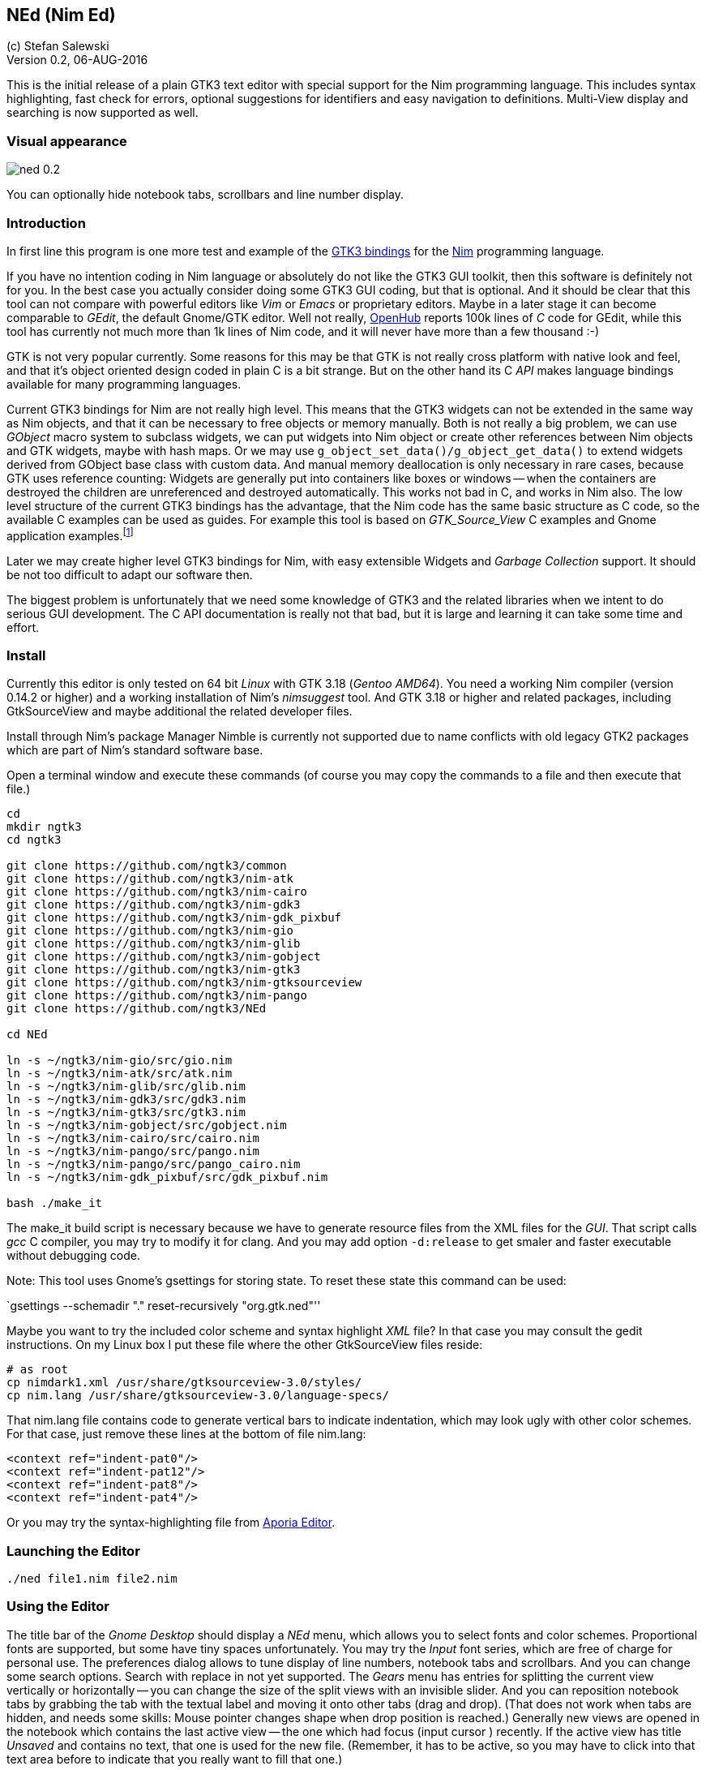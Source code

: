 == NEd (Nim Ed)
:experimental:
:imagesdir: http://ssalewski.de/tmp
(c) Stefan Salewski +
Version 0.2, 06-AUG-2016

This is the initial release of a plain GTK3 text editor with special support for the
Nim programming language.  This includes syntax highlighting, fast check for
errors, optional suggestions for identifiers and easy navigation to
definitions.  Multi-View display and searching is now supported as well.

=== Visual appearance

image::ned_0.2.png[]

You can optionally hide notebook tabs, scrollbars and line number display.

=== Introduction

In first line this program is one more test and example of the
https://github.com/ngtk3[GTK3 bindings] for the http://nim-lang.org[Nim]
programming language.

If you have no intention coding in Nim language or absolutely do not like the
GTK3 GUI toolkit, then this software is definitely not for you.  In the best
case you actually consider doing some GTK3 GUI coding, but that is optional.
And it should be clear that this tool can not compare with powerful editors
like _Vim_ or _Emacs_ or proprietary editors.  Maybe in a later stage it can
become comparable to _GEdit_, the default Gnome/GTK editor. Well not really,
https://www.openhub.net/[OpenHub] reports 100k lines of _C_ code for GEdit, while this
tool has currently not much more than 1k lines of Nim code, and it will never
have more than a few thousand :-)

GTK is not very popular currently.  Some reasons for this may be that GTK is
not really cross platform with native look and feel, and that it's object
oriented design coded in plain C is a bit strange. But on the other hand its C
_API_ makes language bindings available for many programming languages.

Current GTK3 bindings for Nim are not really high level. This means that the
GTK3 widgets can not be extended in the same way as Nim objects, and that it
can be necessary to free objects or memory manually. Both is not really a big
problem, we can use _GObject_ macro system to subclass widgets, we can put
widgets into Nim object or create other references between Nim objects and GTK
widgets, maybe with hash maps. Or we may use
`g_object_set_data()/g_object_get_data()` to extend widgets derived from
GObject base class with custom data.  And manual memory deallocation is only
necessary in rare cases, because GTK uses reference counting: Widgets are
generally put into containers like boxes or windows -- when the containers are
destroyed the children are unreferenced and destroyed automatically. This works
not bad in C, and works in Nim also. The low level structure of the current
GTK3 bindings has the advantage, that the Nim code has the same basic structure
as C code, so the available C examples can be used as guides. For example this
tool is based on _GTK_Source_View_ C examples and Gnome application
examples.footnote:[https://developer.gnome.org/gtk3/stable/ch01s04.html#id-1.2.3.12.5]

Later we may create higher level GTK3 bindings for Nim, with easy extensible
Widgets and _Garbage Collection_ support.  It should be not too difficult to
adapt our software then.

The biggest problem is unfortunately that we need some knowledge of GTK3 and
the related libraries when we intent to do serious GUI development. The C API
documentation is really not that bad, but it is large and learning it can take
some time and effort.

=== Install

Currently this editor is only tested on 64 bit _Linux_ with GTK 3.18 (_Gentoo
AMD64_).  You need a working Nim compiler (version 0.14.2 or higher) and a working installation of Nim's
_nimsuggest_ tool.  And GTK 3.18 or higher and related packages, including
GtkSourceView and maybe additional the related developer files.

Install through Nim's package Manager Nimble is currently not supported due to
name conflicts with old legacy GTK2 packages which are part of Nim's standard
software base.

Open a terminal window and execute these commands (of course you may copy the
commands to a file and then execute that file.)

----
cd
mkdir ngtk3
cd ngtk3

git clone https://github.com/ngtk3/common
git clone https://github.com/ngtk3/nim-atk
git clone https://github.com/ngtk3/nim-cairo
git clone https://github.com/ngtk3/nim-gdk3
git clone https://github.com/ngtk3/nim-gdk_pixbuf
git clone https://github.com/ngtk3/nim-gio
git clone https://github.com/ngtk3/nim-glib
git clone https://github.com/ngtk3/nim-gobject
git clone https://github.com/ngtk3/nim-gtk3
git clone https://github.com/ngtk3/nim-gtksourceview
git clone https://github.com/ngtk3/nim-pango
git clone https://github.com/ngtk3/NEd

cd NEd

ln -s ~/ngtk3/nim-gio/src/gio.nim
ln -s ~/ngtk3/nim-atk/src/atk.nim
ln -s ~/ngtk3/nim-glib/src/glib.nim
ln -s ~/ngtk3/nim-gdk3/src/gdk3.nim
ln -s ~/ngtk3/nim-gtk3/src/gtk3.nim
ln -s ~/ngtk3/nim-gobject/src/gobject.nim
ln -s ~/ngtk3/nim-cairo/src/cairo.nim
ln -s ~/ngtk3/nim-pango/src/pango.nim
ln -s ~/ngtk3/nim-pango/src/pango_cairo.nim
ln -s ~/ngtk3/nim-gdk_pixbuf/src/gdk_pixbuf.nim

bash ./make_it
----

The make_it build script is necessary because we have to generate resource
files from the XML files for the _GUI_.  That script calls _gcc_ C compiler,
you may try to modify it for clang. And you may add option `-d:release` to
get smaler and faster executable without debugging code.

Note: This tool uses Gnome's gsettings for storing state. To reset these state
this command can be used:

`gsettings --schemadir "." reset-recursively "org.gtk.ned"''

Maybe you want to try the included color scheme and syntax highlight _XML_ file?
In that case you may consult the gedit instructions. On my Linux box I put
these file where the other GtkSourceView files reside:

----
# as root
cp nimdark1.xml /usr/share/gtksourceview-3.0/styles/
cp nim.lang /usr/share/gtksourceview-3.0/language-specs/
----

That nim.lang file contains code to generate vertical bars to indicate
indentation, which may look ugly with other color schemes. For that case, just
remove these lines at the bottom of file nim.lang:

----
<context ref="indent-pat0"/>
<context ref="indent-pat12"/>
<context ref="indent-pat8"/>
<context ref="indent-pat4"/>
----

Or you may try the syntax-highlighting file from https://github.com/nim-lang/Aporia[Aporia Editor].

=== Launching the Editor

----
./ned file1.nim file2.nim
----

=== Using the Editor

The title bar of the _Gnome Desktop_ should display a _NEd_ menu, which allows you
to select fonts and color schemes.  Proportional fonts are supported, but some
have tiny spaces unfortunately. You may try the _Input_ font series, which are
free of charge for personal use. The preferences dialog allows to tune display
of line numbers, notebook tabs and scrollbars. And you can change some search
options. Search with replace in not yet supported. The _Gears_ menu has entries
for splitting the current view vertically or horizontally -- you can change the
size of the split views with an invisible slider. And you can reposition
notebook tabs by grabbing the tab with the textual label and moving it onto
other tabs (drag and drop). (That does not work when tabs are hidden, and needs
some skills: Mouse pointer changes shape when drop position is reached.)
Generally new views are opened in the notebook which contains the last active
view -- the one which had focus (input cursor ) recently. If the active view
has title _Unsaved_ and contains no text, that one is used for the new file.
(Remember, it has to be active, so you may have to click into that text area
before to indicate that you really want to fill that one.)

For vertical scrolling you can use the mouse wheel, and right mouse button
display a context menu with _cut/copy/past_ and _undo_ support.

Most functionality is provided by GtkSourceView and related widgets, that
includes text input, cursor movement, scrolling, selecting text with the mouse
and much more.

You may enter search terms into the search text entry -- occurrences are
highlighted immediately.  If you enter a number prefixed with ':' view will
scroll to that line.

Ctrl+G and Ctrl+Shift+G scrolls to next or previous occurrence. Or you can use
Ctrl+F in the text area to find the word under the cursor or the selected text.
Pressing Ctrl+F again turns of highlight.

=== Keyboard Shortcuts

Many useful _keyboard shortcuts_ are already defined by GTK itself. These are
listed in the table below.  I tried not to modify these predefined ones,
because you may be already familiar with it.

.Nim Keyboard Shortcuts
|===
2+|*Nimsuggest*
|Check for Errors|Ctrl+E
|What is, Goto Definition|Ctrl+W
|Suggestions|Ctrl+Space
|===

.Predefined GTK Keyboard Shortcuts
// This list is from gedit docs, with gedit specific command commented out
|===
2+|*General*
|Maximize window|Alt+Up Arrow
|Unmaximize window|Alt+Down Arrow
|Maximize window in the left|Alt+Left Arrow
|Maximize window in the right|Alt+Right Arrow
|Toggle view mode, hide cursor|F7
2+|*Notebook tab-related Shortcuts*
|Switch to the next tab to the left|Ctrl+Alt+PageUp
|Switch to the next tab to the right|Ctrl+Alt+PageDown
//|Close tab|Ctrl+W
//|Save all tabs|Ctrl+Shift+L
//|Close all tabs|Ctrl+Shift+W
//|Reopen the most recently closed tab|Ctrl+Shift+T
//|Jump to nth tab|Alt+ n
//|New tab group|Ctrl+Alt+N
//|Previous tab group|Shift+Ctrl+Alt+Page up
//|Next tab group|Shift+Ctrl+Alt+Page down
2+|*Shortcut keys for working with files*
//|Create a new document in a new window|Ctrl+N
//|Create a new document in a new tab|Ctrl+T
//|Open a document|Ctrl+O
//|Open the Quick Open window|Alt+O
//|Save the current document|Ctrl+S
//|Save the current document with a new filename|Ctrl+Shift+S
//|Print the current document|Ctrl +P
//|Print preview|Ctrl+Shift+P
//|Close the current document|Ctrl+W
|Quit program|Ctrl+Q
2+|*Shortcut keys for editing files*
|Move to the beginning of the current line|Home
|Move to the end of the current line|End
|Move to the beginning of the document|Ctrl+Home
|Move to the end of the document|Ctrl+End
|Move the selected word right one word|Alt+Right Arrow
|Move the selected word left one word|Alt+Left Arrow
|Select text to the left|Shift+Left Arrow
|Select text to the right|Shift+Right Arrow
|Undo the last action|Ctrl+Z
|Redo the last undone action|Ctrl+Shift+Z
|Cut the selected text or region and place it on the clipboard|Ctrl+X
|Copy the selected text or region onto the clipboard|Ctrl+C
|Paste the contents of the clipboard|Ctrl+V
|Select all text in the file|Ctrl+A
|Delete the current line|Ctrl+D
|Move the selected line up one line|Alt+Up Arrow
|Move the selected line down one line|Alt+Down Arrow
|Add a tab stop|Tab
|Remove a tab stop|Shift+Tab
//|Convert the selected text to upper case|Ctrl+U
//|Convert the selected text to lower case|Ctrl+L
//|Toggle case of the selected text|Ctrl+~
//2+|*Shortcut keys for showing and hiding panes*
//|Show / hide the side pane|F9
//|Show / hide the bottom pane|Ctrl+F9
//|Open the file menu|F10

2+|*Shortcut keys for searching*
|Find a string|Ctrl+F
|Find the next instance of the string|Ctrl+G
|Find the previous instance of the string|Ctrl+Shift+G
//|Search and Replace|Ctrl+H
//|Clear highlight|Ctrl+Shift+K
//|Goto line|Ctrl+I
//2+|*Shortcut keys for tools*
//|Check spelling|Shift+F7
//|Remove trailing spaces (with plugin)|Alt+F12
//|Run "make" in the current directory (with plugin)|F8
//|Directory listing (with plugin)|Ctrl+Shift+D
//2+|*Shortcut keys for user help*|
//|Open the gedit user guide|F1
|===

Shortcuts are not user customizable currently -- I am not sure if there would
be a real advantage, but of course we may add that later.

The editor itself adds currently these keyboard bindings

* kbd:[Ctrl W] : _Goto definition_ or _What is_: Place cursor over a proc name
and press kbd:[Ctrl W] -- a
new tab opens and cursor jumps to that name. If an empty view titled _Unnamed_
is available, that one is use. If you select `Reuse Definition View` in
preferences, than an existing definition view is reused, otherwise new vies are opened.  If
more than one notebook are open, then you can select which of these are used
for new definition views: Click into one of the views of the desired notebook,
and then use `Mark Target` from `Gears` menu.  Later we may add variants of this
`Goto Definition` functionality, maybe tooltip display of relevant block only.

* kbd:[Ctrl E] : Check source code for errors and mark these with gutter marks,
underlining and tooltip description.
There is no jump to next/previous error occurrence provided yet.

* kbd:[Ctrl F] : Find (highlight) word under cursor or selected text. Press
again to toggle.

* kbd:[Ctrl Space] : If cursor is located over a period, then nimsuggest tries
to suggest _methods_. Try `1.2.` which
should offer `mim`, `max` and other float related proc names. If cursor is not
located on the right of a period, then GtkSourceView calls its word provider to
suggest word completions. Type `pro` and you should get `procs`. These
suggestions do not work too well currently, some further investigations may be
necessary.

=== Final words

This tool is in an very early state currently. The `nimsuggest` functionality
is very fragile still and needs testing. While error check seems to works fine,
`Goto definition` may fail, and `Suggestions` may even crash the program. I
have not done systematic investigations yet.

The `GTK` related part seems to work well, when using hidden scroll bars I got
error messages from GTK for some situations, I have still no idea for the
reason. Maybe they will vanish with GTK 3.20.

Basically this tool looks nice and works really well. So I indent to use it for
basic Nim coding myself.
